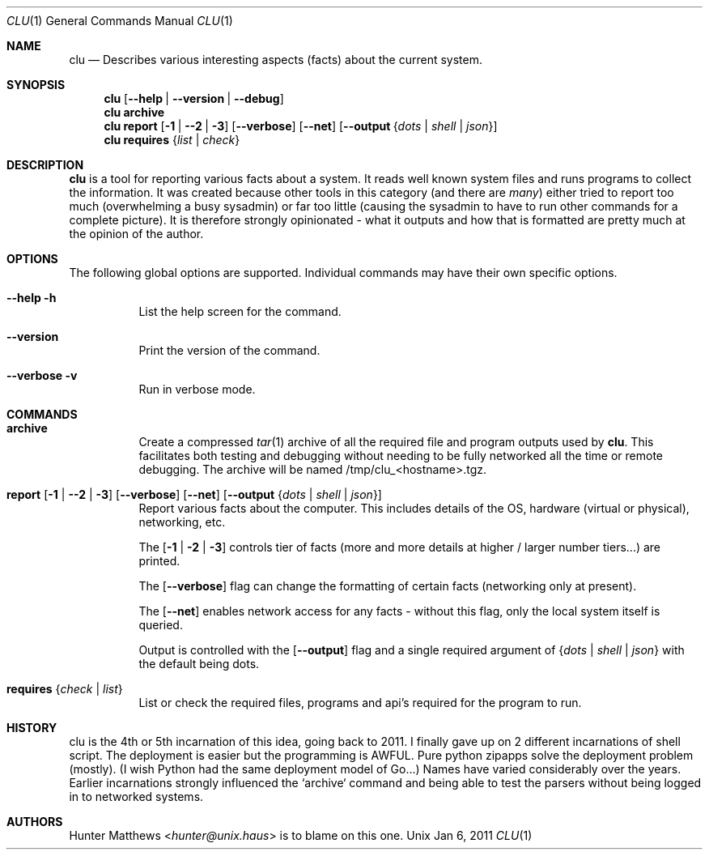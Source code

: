 .\"
.\" Copyright (c) 2011 Hunter Matthews <hunter@unix.haus>
.\"
.\" SPDX-License-Identifier: Apache-2.0
.\"
.\" bectl.8 has an excellent mdoc formatted man page...
.\"
.Dd Jan 6, 2011
.Dt CLU 1
.Os Unix
.\" ---------------------------------------------------------------------------
.Sh NAME
.Nm clu
.Nd Describes various interesting aspects (facts) about the current system.
.\" ---------------------------------------------------------------------------
.Sh SYNOPSIS
.Nm
.Op Fl -help | -version | -debug
.Nm
.Cm archive
.Nm
.Cm report
.Op Fl 1 | Fl -2 | Fl 3
.Op Fl -verbose
.Op Fl -net
.Op Fl -output Brq Ar dots | Ar shell | Ar json
.Nm
.Cm requires
.Brq Ar list | Ar check
.\" ---------------------------------------------------------------------------
.Sh DESCRIPTION
.Nm
is a tool for reporting various facts about a system. It reads well known system files and runs
programs to collect the information. It was created because other tools in this category (and there are
.Em many )
either tried to report too much (overwhelming a busy sysadmin) or far too little (causing the sysadmin
to have to run other commands for a complete picture).
It is therefore strongly opinionated - what it outputs and how that is formatted
are pretty much at the opinion of the author.
.\" ---------------------------------------------------------------------------
.Sh OPTIONS
The following global options are supported. Individual commands may have their own specific options.
.Bl -tag
.It Cm --help -h
List the help screen for the command.
.It Cm --version
Print the version of the command.
.It Cm --verbose -v
Run in verbose mode.
.El
.\" ---------------------------------------------------------------------------
.Sh COMMANDS
.Bl -tag -width indent
.\" ------------------------------------
.It Xo
.Cm archive
.Xc
Create a compressed
.Xr tar 1
archive of all the required file and program outputs used by
.Nm .
This facilitates both testing and debugging without needing to be fully networked all the time or
remote debugging. The archive will be named /tmp/clu_<hostname>.tgz.
.\" ------------------------------------
.It Xo
.Cm report
.Op Fl 1 | Fl -2 | Fl 3
.Op Fl -verbose
.Op Fl -net
.Op Fl -output Brq Ar dots | Ar shell | Ar json
.Xc
Report various facts about the computer. This includes details of the OS, hardware (virtual
or physical), networking, etc.
.Pp
The
.Op Fl 1 | 2 | 3
controls tier of facts (more and more details at higher / larger number tiers...) are printed.
.Pp
The
.Op Fl -verbose
flag can change the formatting of certain facts (networking only at present).
.Pp
The
.Op Fl -net
enables network access for any facts - without this flag, only the local system itself is queried.
.Pp
Output is controlled with the
.Op Fl -output
flag and a single required argument of
.Brq Ar dots | Ar shell | Ar json
with the default being dots.
.\" ------------------------------------
.It Cm requires Brq Ar check | list
List or check the required files, programs and api's required for the program to run.
.El
.\" ---------------------------------------------------------------------------
.Sh HISTORY
clu is the 4th or 5th incarnation of this idea, going back to 2011. I finally gave up on 2 different
incarnations of shell script. The deployment is easier but the programming is AWFUL. Pure
python zipapps solve the deployment problem (mostly).
(I wish Python had the same deployment model of Go...) Names have varied considerably over the
years. Earlier incarnations strongly influenced the `archive` command and being able to
test the parsers without being logged in to networked systems.
.\" ---------------------------------------------------------------------------
.Sh AUTHORS
.An Hunter Matthews Aq Mt hunter@unix.haus
is to blame on this one.
